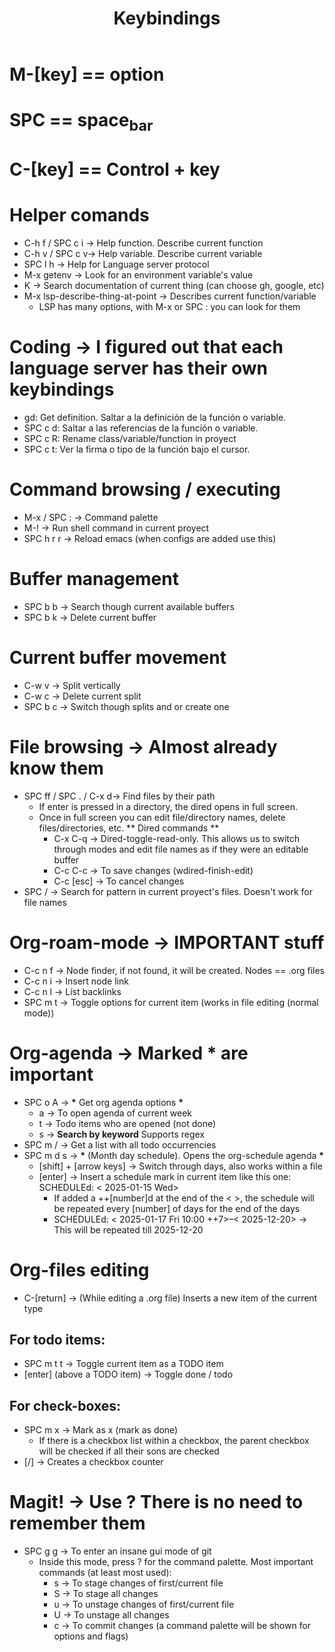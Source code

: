 #+title: Keybindings

* M-[key] == option
* SPC == space_bar
* C-[key] == Control + key

* Helper comands
- C-h f / SPC c i -> Help function. Describe current function
- C-h v / SPC c v-> Help variable. Describe current variable
- SPC l h -> Help for Language server protocol
- M-x getenv -> Look for an environment variable's value
- K -> Search documentation of current thing (can choose gh, google, etc)
- M-x lsp-describe-thing-at-point -> Describes current function/variable
  + LSP has many options, with M-x or SPC : you can look for them

* Coding -> I figured out that each language server has their own keybindings
- gd: Get definition. Saltar a la definición de la función o variable.
- SPC c d: Saltar a las referencias de la función o variable.
- SPC c R: Rename class/variable/function in proyect
- SPC c t: Ver la firma o tipo de la función bajo el cursor.

* Command browsing / executing
- M-x / SPC : -> Command palette
- M-! -> Run shell command in current proyect
- SPC h r r -> Reload emacs (when configs are added use this)

* Buffer management
- SPC b b -> Search though current available buffers
- SPC b k -> Delete current buffer

* Current buffer movement
- C-w v -> Split vertically
- C-w c -> Delete current split
- SPC b c -> Switch though splits and or create one

* File browsing -> Almost already know them
- SPC ff / SPC . / C-x d-> Find files by their path
  + If enter is pressed in a directory, the dired opens in full screen.
  + Once in full screen you can edit file/directory names, delete files/directories, etc.
    ** Dired commands **
    - C-x C-q -> Dired-toggle-read-only. This allows us to switch through modes and edit file names as if they were an editable buffer
    - C-c C-c -> To save changes (wdired-finish-edit)
    - C-c [esc] -> To cancel changes
- SPC / -> Search for pattern in current proyect's files. Doesn't work for file names

* Org-roam-mode -> IMPORTANT stuff
- C-c n f -> Node finder, if not found, it will be created. Nodes == .org files
- C-c n i -> Insert node link
- C-c n l -> List backlinks
- SPC m t -> Toggle options for current item (works in file editing (normal mode))

* Org-agenda -> Marked *** are important
- SPC o A -> *** Get org agenda options ***
  + a -> To open agenda of current week
  + t -> Todo items who are opened (not done)
  + s -> *Search by keyword* Supports regex
- SPC m / -> Get a list with all todo occurrencies
- SPC m d s -> *** (Month day schedule). Opens the org-schedule agenda ***
  + [shift] + [arrow keys] -> Switch through days, also works within a file
  + [enter] -> Insert a schedule mark in current item like this one: SCHEDULEd: < 2025-01-15 Wed>
    - If added a ++[number]d at the end of the < >, the schedule will be repeated every [number] of days for the end of the days
    - SCHEDULEd: < 2025-01-17 Fri 10:00 ++7>--< 2025-12-20> -> This will be repeated till 2025-12-20

* Org-files editing
- C-[return] -> (While editing a .org file) Inserts a new item of the current type
** For todo items:
- SPC m t t -> Toggle current item as a TODO item
- [enter] (above a TODO item) -> Toggle done / todo
** For check-boxes:
- SPC m x -> Mark as x (mark as done)
  + If there is a checkbox list within a checkbox, the parent checkbox will be checked if all their sons are checked
- [/] -> Creates a checkbox counter

* Magit! -> Use ? There is no need to remember them
- SPC g g -> To enter an insane gui mode of git
  + Inside this mode, press ? for the command palette. Most important commands (at least most used):
    - s -> To stage changes of first/current file
    - S -> To stage all changes
    - u -> To unstage changes of first/current file
    - U -> To unstage all changes
    - c -> To commit changes (a command palette will be shown for options and flags)
